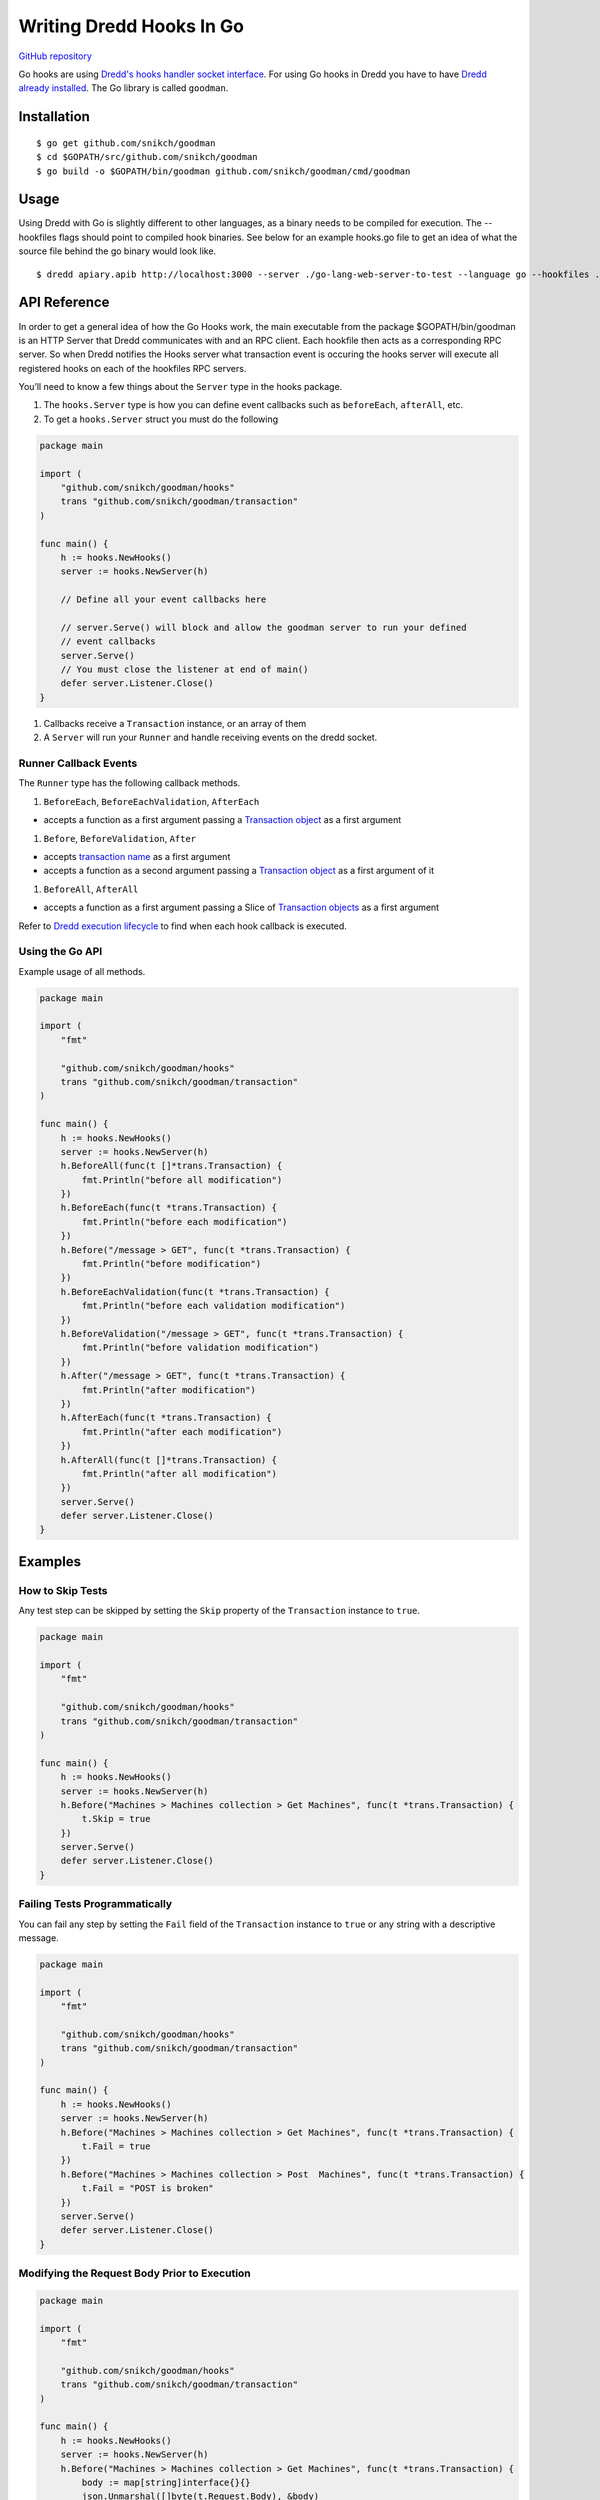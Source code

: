 Writing Dredd Hooks In Go
=========================

|Godoc Reference|

`GitHub repository <https://github.com/snikch/goodman>`__

Go hooks are using `Dredd's hooks handler socket
interface <hooks-new-language.md>`__. For using Go hooks in Dredd you
have to have `Dredd already installed <quickstart.md>`__. The Go library
is called ``goodman``.

Installation
------------

::

    $ go get github.com/snikch/goodman
    $ cd $GOPATH/src/github.com/snikch/goodman
    $ go build -o $GOPATH/bin/goodman github.com/snikch/goodman/cmd/goodman

Usage
-----

Using Dredd with Go is slightly different to other languages, as a
binary needs to be compiled for execution. The --hookfiles flags should
point to compiled hook binaries. See below for an example hooks.go file
to get an idea of what the source file behind the go binary would look
like.

::

    $ dredd apiary.apib http://localhost:3000 --server ./go-lang-web-server-to-test --language go --hookfiles ./hook-file-binary

API Reference
-------------

In order to get a general idea of how the Go Hooks work, the main
executable from the package $GOPATH/bin/goodman is an HTTP Server that
Dredd communicates with and an RPC client. Each hookfile then acts as a
corresponding RPC server. So when Dredd notifies the Hooks server what
transaction event is occuring the hooks server will execute all
registered hooks on each of the hookfiles RPC servers.

You’ll need to know a few things about the ``Server`` type in the hooks
package.

#. The ``hooks.Server`` type is how you can define event callbacks such
   as ``beforeEach``, ``afterAll``, etc.

#. To get a ``hooks.Server`` struct you must do the following

.. code:: go

    package main

    import (
        "github.com/snikch/goodman/hooks"
        trans "github.com/snikch/goodman/transaction"
    )

    func main() {
        h := hooks.NewHooks()
        server := hooks.NewServer(h)

        // Define all your event callbacks here

        // server.Serve() will block and allow the goodman server to run your defined
        // event callbacks
        server.Serve()
        // You must close the listener at end of main()
        defer server.Listener.Close()
    }

#. Callbacks receive a ``Transaction`` instance, or an array of them

#. A ``Server`` will run your ``Runner`` and handle receiving events on
   the dredd socket.

Runner Callback Events
~~~~~~~~~~~~~~~~~~~~~~

The ``Runner`` type has the following callback methods.

#. ``BeforeEach``, ``BeforeEachValidation``, ``AfterEach``

-  accepts a function as a first argument passing a `Transaction
   object <data-structures.md#transaction>`__ as a first argument

#. ``Before``, ``BeforeValidation``, ``After``

-  accepts `transaction name <hooks.md#getting-transaction-names>`__ as
   a first argument
-  accepts a function as a second argument passing a `Transaction
   object <data-structures.md#transaction>`__ as a first argument of it

#. ``BeforeAll``, ``AfterAll``

-  accepts a function as a first argument passing a Slice of
   `Transaction objects <data-structures.md#transaction>`__ as a first
   argument

Refer to `Dredd execution
lifecycle <how-it-works.md#execution-life-cycle>`__ to find when each
hook callback is executed.

Using the Go API
~~~~~~~~~~~~~~~~

Example usage of all methods.

.. code:: go

    package main

    import (
        "fmt"

        "github.com/snikch/goodman/hooks"
        trans "github.com/snikch/goodman/transaction"
    )

    func main() {
        h := hooks.NewHooks()
        server := hooks.NewServer(h)
        h.BeforeAll(func(t []*trans.Transaction) {
            fmt.Println("before all modification")
        })
        h.BeforeEach(func(t *trans.Transaction) {
            fmt.Println("before each modification")
        })
        h.Before("/message > GET", func(t *trans.Transaction) {
            fmt.Println("before modification")
        })
        h.BeforeEachValidation(func(t *trans.Transaction) {
            fmt.Println("before each validation modification")
        })
        h.BeforeValidation("/message > GET", func(t *trans.Transaction) {
            fmt.Println("before validation modification")
        })
        h.After("/message > GET", func(t *trans.Transaction) {
            fmt.Println("after modification")
        })
        h.AfterEach(func(t *trans.Transaction) {
            fmt.Println("after each modification")
        })
        h.AfterAll(func(t []*trans.Transaction) {
            fmt.Println("after all modification")
        })
        server.Serve()
        defer server.Listener.Close()
    }

Examples
--------

How to Skip Tests
~~~~~~~~~~~~~~~~~

Any test step can be skipped by setting the ``Skip`` property of the
``Transaction`` instance to ``true``.

.. code:: go

    package main

    import (
        "fmt"

        "github.com/snikch/goodman/hooks"
        trans "github.com/snikch/goodman/transaction"
    )

    func main() {
        h := hooks.NewHooks()
        server := hooks.NewServer(h)
        h.Before("Machines > Machines collection > Get Machines", func(t *trans.Transaction) {
            t.Skip = true
        })
        server.Serve()
        defer server.Listener.Close()
    }

Failing Tests Programmatically
~~~~~~~~~~~~~~~~~~~~~~~~~~~~~~

You can fail any step by setting the ``Fail`` field of the
``Transaction`` instance to ``true`` or any string with a descriptive
message.

.. code:: go

    package main

    import (
        "fmt"

        "github.com/snikch/goodman/hooks"
        trans "github.com/snikch/goodman/transaction"
    )

    func main() {
        h := hooks.NewHooks()
        server := hooks.NewServer(h)
        h.Before("Machines > Machines collection > Get Machines", func(t *trans.Transaction) {
            t.Fail = true
        })
        h.Before("Machines > Machines collection > Post  Machines", func(t *trans.Transaction) {
            t.Fail = "POST is broken"
        })
        server.Serve()
        defer server.Listener.Close()
    }

Modifying the Request Body Prior to Execution
~~~~~~~~~~~~~~~~~~~~~~~~~~~~~~~~~~~~~~~~~~~~~

.. code:: go

    package main

    import (
        "fmt"

        "github.com/snikch/goodman/hooks"
        trans "github.com/snikch/goodman/transaction"
    )

    func main() {
        h := hooks.NewHooks()
        server := hooks.NewServer(h)
        h.Before("Machines > Machines collection > Get Machines", func(t *trans.Transaction) {
            body := map[string]interface{}{}
            json.Unmarshal([]byte(t.Request.Body), &body)

            body["someKey"] = "new value"

            newBody, _ := json.Marshal(body)
            t.Request.body = string(newBody)
        })
        server.Serve()
        defer server.Listener.Close()
    }

.. |Godoc Reference| image:: http://img.shields.io/badge/godoc-reference-5272B4.svg?style=flat-square
   :target: https://godoc.org/github.com/snikch/goodman
